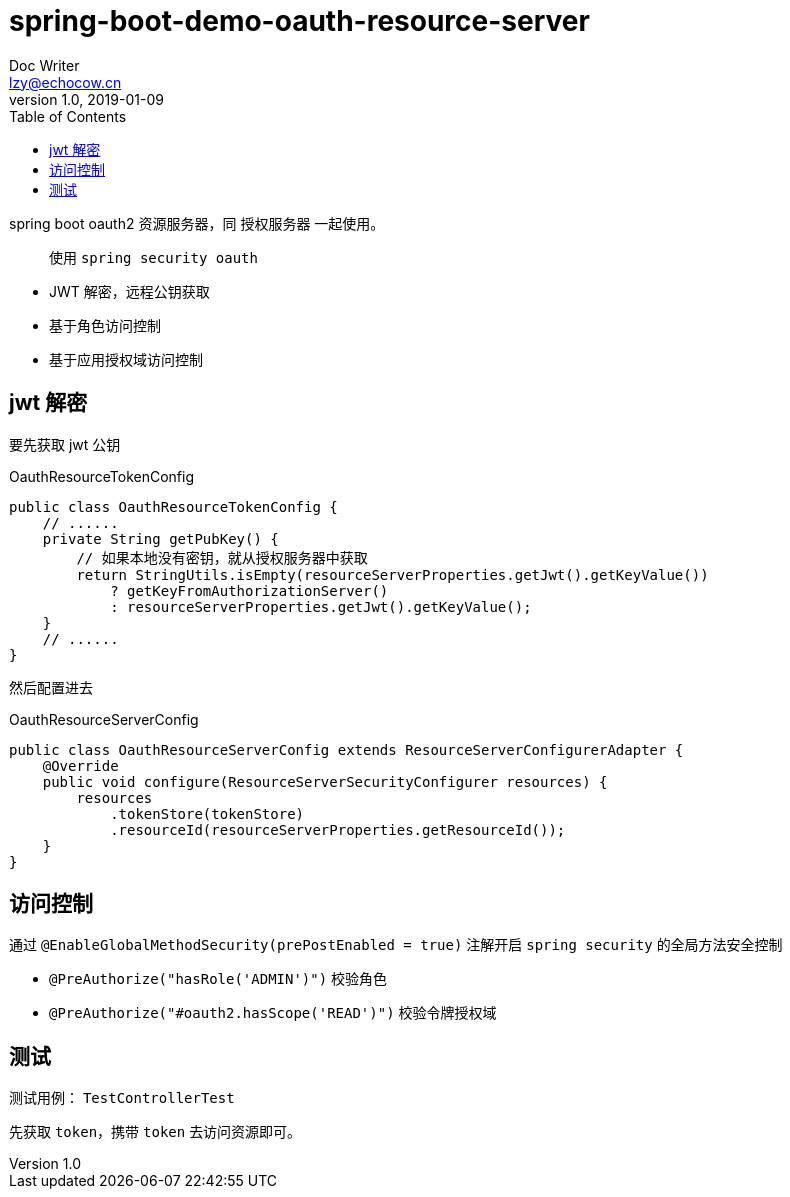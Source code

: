 = spring-boot-demo-oauth-resource-server
Doc Writer <lzy@echocow.cn>
v1.0, 2019-01-09
:toc:

spring boot oauth2 资源服务器，同 授权服务器 一起使用。

> 使用 `spring security oauth`

- JWT 解密，远程公钥获取
- 基于角色访问控制
- 基于应用授权域访问控制

== jwt 解密

要先获取 jwt 公钥

[source,java]
.OauthResourceTokenConfig
----
public class OauthResourceTokenConfig {
    // ......
    private String getPubKey() {
        // 如果本地没有密钥，就从授权服务器中获取
        return StringUtils.isEmpty(resourceServerProperties.getJwt().getKeyValue())
            ? getKeyFromAuthorizationServer()
            : resourceServerProperties.getJwt().getKeyValue();
    }
    // ......
}
----

然后配置进去

[source, java]
.OauthResourceServerConfig
----
public class OauthResourceServerConfig extends ResourceServerConfigurerAdapter {
    @Override
    public void configure(ResourceServerSecurityConfigurer resources) {
        resources
            .tokenStore(tokenStore)
            .resourceId(resourceServerProperties.getResourceId());
    }
}
----

== 访问控制

通过 `@EnableGlobalMethodSecurity(prePostEnabled = true)` 注解开启 `spring security` 的全局方法安全控制

- `@PreAuthorize("hasRole('ADMIN')")` 校验角色
- `@PreAuthorize("#oauth2.hasScope('READ')")` 校验令牌授权域

== 测试

测试用例： `TestControllerTest`

先获取 `token`，携带 `token` 去访问资源即可。
